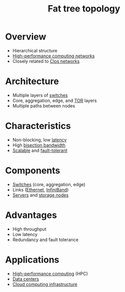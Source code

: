 :PROPERTIES:
:ID:       f8d48437-3bdc-4aa6-9459-435f96825076
:END:
#+title: Fat tree topology
#+filetags: :cs:network:

* Overview
	+ Hierarchical structure
	+ [[id:dd94cae5-96e2-4a46-9890-41c8c88059bc][High-performance computing networks]]
	+ Closely related to [[id:6a903aa5-0ec0-4b1a-a980-c42bd5e36643][Clos networks]]
* Architecture
	+ Multiple layers of [[id:98620269-a141-4006-8b8b-473941843bc0][switches]]
	+ Core, aggregation, edge, and [[id:112a4fc7-5998-4a80-bb41-def87c302863][TOR]] layers
	+ Multiple paths between nodes
* Characteristics
	+ Non-blocking, low [[id:aa3f4461-08f4-4a3d-ae4b-5704d1f3dd23][latency]]
	+ High [[id:85d5f4b8-1ce8-4fed-bbdc-6b8d6be63330][bisection bandwidth]]
	+ [[id:56dbce77-b258-4fde-a6c7-f865e476c879][Scalable]] and [[id:20240519T162542.805560][fault-tolerant]]
* Components
	+ [[id:98620269-a141-4006-8b8b-473941843bc0][Switches]] (core, aggregation, edge)
	+ Links ([[id:50701fbb-3fe2-4c98-9627-e6ec4743c750][Ethernet]], [[id:21ebef94-3df7-44e2-a663-8b8c318e94f1][InfiniBand]])
	+ [[id:54b9dd70-6104-4f01-8007-967b16f8e010][Servers]] and [[id:815ccefd-a230-4e54-a730-a5228a88ae9a][storage nodes]]
* Advantages
	+ High throughput
	+ Low latency
	+ Redundancy and fault tolerance
* Applications
	+ [[id:c6b207ac-5c5b-47ec-96f2-94f109860335][High-performance computing]] (HPC)
	+ [[id:cf890270-836b-4beb-841d-af3f8ba6e5f3][Data centers]]
	+ [[id:041083b9-d26b-48f2-9cf2-8c174c6747b8][Cloud computing infrastructure]]

